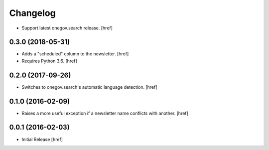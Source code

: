 Changelog
---------

- Support latest onegov.search release.
  [href]

0.3.0 (2018-05-31)
~~~~~~~~~~~~~~~~~~~

- Adds a "scheduled" column to the newsletter.
  [href]

- Requires Python 3.6.
  [href]

0.2.0 (2017-09-26)
~~~~~~~~~~~~~~~~~~~

- Switches to onegov.search's automatic language detection.
  [href]

0.1.0 (2016-02-09)
~~~~~~~~~~~~~~~~~~~

- Raises a more useful exception if a newsletter name conflicts with another.
  [href]

0.0.1 (2016-02-03)
~~~~~~~~~~~~~~~~~~~

- Initial Release
  [href]
